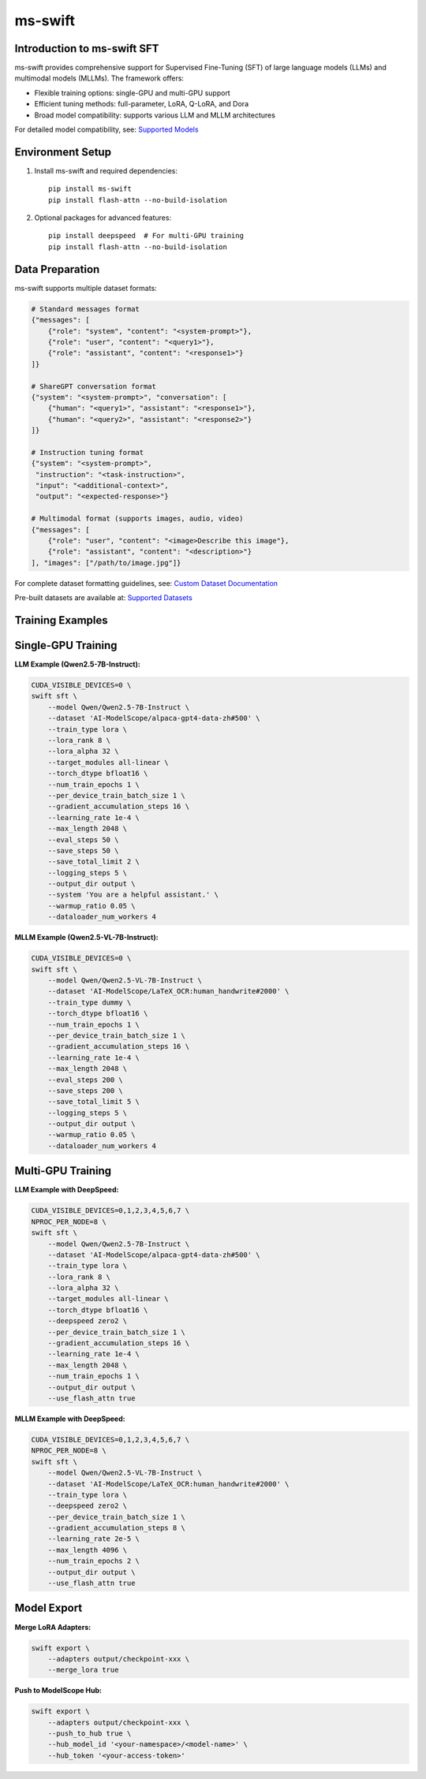 ms-swift
===========================================

Introduction to ms-swift SFT
----------------------------

ms-swift provides comprehensive support for Supervised Fine-Tuning (SFT) of large language models (LLMs) and multimodal models (MLLMs). The framework offers:

- Flexible training options: single-GPU and multi-GPU support
- Efficient tuning methods: full-parameter, LoRA, Q-LoRA, and Dora
- Broad model compatibility: supports various LLM and MLLM architectures

For detailed model compatibility, see: `Supported Models <https://swift.readthedocs.io/en/latest/Instruction/Supported-models-and-datasets.html>`__

Environment Setup
-----------------

1. Install ms-swift and required dependencies::

      pip install ms-swift
      pip install flash-attn --no-build-isolation

2. Optional packages for advanced features::

      pip install deepspeed  # For multi-GPU training
      pip install flash-attn --no-build-isolation

Data Preparation
----------------

ms-swift supports multiple dataset formats:

.. code-block:: text

   # Standard messages format
   {"messages": [
       {"role": "system", "content": "<system-prompt>"},
       {"role": "user", "content": "<query1>"},
       {"role": "assistant", "content": "<response1>"}
   ]}

   # ShareGPT conversation format
   {"system": "<system-prompt>", "conversation": [
       {"human": "<query1>", "assistant": "<response1>"},
       {"human": "<query2>", "assistant": "<response2>"}
   ]}

   # Instruction tuning format
   {"system": "<system-prompt>", 
    "instruction": "<task-instruction>", 
    "input": "<additional-context>", 
    "output": "<expected-response>"}

   # Multimodal format (supports images, audio, video)
   {"messages": [
       {"role": "user", "content": "<image>Describe this image"},
       {"role": "assistant", "content": "<description>"}
   ], "images": ["/path/to/image.jpg"]}

For complete dataset formatting guidelines, see: `Custom Dataset Documentation <https://swift.readthedocs.io/en/latest/Customization/Custom-dataset.html>`__

Pre-built datasets are available at: `Supported Datasets <https://swift.readthedocs.io/en/latest/Instruction/Supported-models-and-datasets.html#datasets>`__

Training Examples
-----------------

Single-GPU Training
-------------------

**LLM Example (Qwen2.5-7B-Instruct):**

.. code-block:: bash

   CUDA_VISIBLE_DEVICES=0 \
   swift sft \
       --model Qwen/Qwen2.5-7B-Instruct \
       --dataset 'AI-ModelScope/alpaca-gpt4-data-zh#500' \
       --train_type lora \
       --lora_rank 8 \
       --lora_alpha 32 \
       --target_modules all-linear \
       --torch_dtype bfloat16 \
       --num_train_epochs 1 \
       --per_device_train_batch_size 1 \
       --gradient_accumulation_steps 16 \
       --learning_rate 1e-4 \
       --max_length 2048 \
       --eval_steps 50 \
       --save_steps 50 \
       --save_total_limit 2 \
       --logging_steps 5 \
       --output_dir output \
       --system 'You are a helpful assistant.' \
       --warmup_ratio 0.05 \
       --dataloader_num_workers 4

**MLLM Example (Qwen2.5-VL-7B-Instruct):**

.. code-block:: bash

   CUDA_VISIBLE_DEVICES=0 \
   swift sft \
       --model Qwen/Qwen2.5-VL-7B-Instruct \
       --dataset 'AI-ModelScope/LaTeX_OCR:human_handwrite#2000' \
       --train_type dummy \
       --torch_dtype bfloat16 \
       --num_train_epochs 1 \
       --per_device_train_batch_size 1 \
       --gradient_accumulation_steps 16 \
       --learning_rate 1e-4 \
       --max_length 2048 \
       --eval_steps 200 \
       --save_steps 200 \
       --save_total_limit 5 \
       --logging_steps 5 \
       --output_dir output \
       --warmup_ratio 0.05 \
       --dataloader_num_workers 4

Multi-GPU Training
------------------

**LLM Example with DeepSpeed:**

.. code-block:: bash

   CUDA_VISIBLE_DEVICES=0,1,2,3,4,5,6,7 \
   NPROC_PER_NODE=8 \
   swift sft \
       --model Qwen/Qwen2.5-7B-Instruct \
       --dataset 'AI-ModelScope/alpaca-gpt4-data-zh#500' \
       --train_type lora \
       --lora_rank 8 \
       --lora_alpha 32 \
       --target_modules all-linear \
       --torch_dtype bfloat16 \
       --deepspeed zero2 \
       --per_device_train_batch_size 1 \
       --gradient_accumulation_steps 16 \
       --learning_rate 1e-4 \
       --max_length 2048 \
       --num_train_epochs 1 \
       --output_dir output \
       --use_flash_attn true

**MLLM Example with DeepSpeed:**

.. code-block:: bash

   CUDA_VISIBLE_DEVICES=0,1,2,3,4,5,6,7 \
   NPROC_PER_NODE=8 \
   swift sft \
       --model Qwen/Qwen2.5-VL-7B-Instruct \
       --dataset 'AI-ModelScope/LaTeX_OCR:human_handwrite#2000' \
       --train_type lora \
       --deepspeed zero2 \
       --per_device_train_batch_size 1 \
       --gradient_accumulation_steps 8 \
       --learning_rate 2e-5 \
       --max_length 4096 \
       --num_train_epochs 2 \
       --output_dir output \
       --use_flash_attn true

Model Export
-------------------------

**Merge LoRA Adapters:**

.. code-block:: bash

   swift export \
       --adapters output/checkpoint-xxx \
       --merge_lora true

**Push to ModelScope Hub:**

.. code-block:: bash

   swift export \
       --adapters output/checkpoint-xxx \
       --push_to_hub true \
       --hub_model_id '<your-namespace>/<model-name>' \
       --hub_token '<your-access-token>'